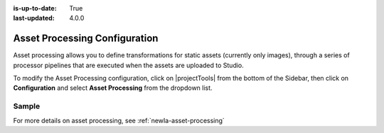 :is-up-to-date: True
:last-updated: 4.0.0

.. index:: Asset Processing

.. _newIa-asset-processing-config:

==============================
Asset Processing Configuration
==============================

Asset processing allows you to define transformations for static assets (currently only images), through a series of processor pipelines that are executed when the assets are uploaded to Studio.

To modify the Asset Processing configuration, click on |projectTools| from the bottom of the Sidebar, then click on **Configuration** and select **Asset Processing** from the dropdown list.

.. image:: /_static/images/site-admin/config-open-asset-proc-config.jpg
    :alt: Configurations - Open Asset Processing Configuration
    :width: 65 %
    :align: center

------
Sample
------

.. code-block:: xml
    :caption: *CRAFTER_HOME/data/repos/sites/SITENAME/sandbox/config/studio/asset-processing/asset-processing-config.xml*
    :linenos:

    <!--

    	Asset processing configuration file. You can define in this file one or multiple pipelines to process static assets when they're
    	uploaded. A pipeline configuration supports the following elements:

    	<pipeline>
    		<inputPathPattern/>
    		<keepOriginal/>
    		<processors>
    			<processor>
    				<type/>
    				<params/>
    				<outputPathFormat/>
    			</processor>
    		</processors>
    	</pipeline>

        - inputPathPattern: regex that the assets need to match in order to be processed by the pipeline. Groups that are captured by this
        regex are available later to the outputPathFormat.
        - keepOriginal (optional): if the original asset (without changes) should be saved.
        - type: the type of the processor. Right now 2 types are supported: ImageMagickTransformer and TinifyTransformer.
    		- ImageMagickTransformer: runs ImageMagick from the command line, with params.options as the command line params.
    		- TinifyTransformer: uses the Java client of TinyPNG to compress JPEG/PNG images (see https://tinypng.com/developers/reference).
		The Tinify API key must be specified in the studio-config-overrides.yaml.
	    - outputPathFormat (optional): the format of the output path. Variables that have a dollar sign ($) and an index are later replaced
	    by groups that resulted during input path matching, to form the final output path. If not specified, then the same input path is used
	    as the output path.

    -->
    <assetProcessing>
        <pipelines>

            <!-- Web transformer pipeline -->
            <pipeline>
                <inputPathPattern>^/static-assets/images/upload/(.+)\.jpg$</inputPathPattern>
                <keepOriginal>false</keepOriginal>
                <processors>
                    <processor>
                        <type>ImageMagickTransformer</type>
                        <params>
                            <options>-level 0,100%,1.3 -gaussian-blur 0.05 -quality 20% -strip</options>
                        </params>
                        <outputPathFormat>/static-assets/images/compressed/web/$1-compressed.jpg</outputPathFormat>
                    </processor>
                </processors>
            </pipeline>

            <!-- Mobile transformer pipeline -->
            <pipeline>
                <inputPathPattern>^/static-assets/images/upload/(.+)\.jpg$</inputPathPattern>
                <keepOriginal>false</keepOriginal>
                <processors>
                    <processor>
                        <type>ImageMagickTransformer</type>
                        <params>
                            <options>-level 0,100%,1.3 -gaussian-blur 0.05 -quality 20% -strip -resize 226x164</options>
                        </params>
                        <outputPathFormat>/static-assets/images/compressed/mobile/$1-compressed.png</outputPathFormat>
                    </processor>
                    <processor>
                        <type>TinifyTransformer</type>
                    </processor>
                </processors>
            </pipeline>

        </pipelines>
    </assetProcessing>

For more details on asset processing, see :ref:`newIa-asset-processing`
